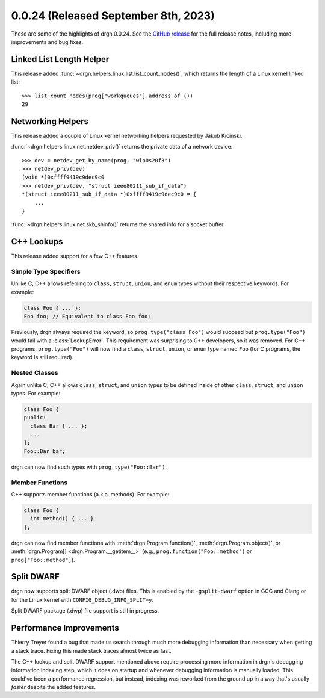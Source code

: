 0.0.24 (Released September 8th, 2023)
=====================================

These are some of the highlights of drgn 0.0.24. See the `GitHub release
<https://github.com/osandov/drgn/releases/tag/v0.0.24>`_ for the full release
notes, including more improvements and bug fixes.

.. highlight:: pycon

Linked List Length Helper
-------------------------

This release added :func:`~drgn.helpers.linux.list.list_count_nodes()`, which
returns the length of a Linux kernel linked list::

    >>> list_count_nodes(prog["workqueues"].address_of_())
    29

Networking Helpers
------------------

This release added a couple of Linux kernel networking helpers requested by
Jakub Kicinski.

:func:`~drgn.helpers.linux.net.netdev_priv()` returns the private data of a
network device::

    >>> dev = netdev_get_by_name(prog, "wlp0s20f3")
    >>> netdev_priv(dev)
    (void *)0xffff9419c9dec9c0
    >>> netdev_priv(dev, "struct ieee80211_sub_if_data")
    *(struct ieee80211_sub_if_data *)0xffff9419c9dec9c0 = {
        ...
    }

:func:`~drgn.helpers.linux.net.skb_shinfo()` returns the shared info for a
socket buffer.

C++ Lookups
-----------

This release added support for a few C++ features.

Simple Type Specifiers
^^^^^^^^^^^^^^^^^^^^^^

Unlike C, C++ allows referring to ``class``, ``struct``, ``union``, and
``enum`` types without their respective keywords. For example:

.. code-block:: c++

    class Foo { ... };
    Foo foo; // Equivalent to class Foo foo;

Previously, drgn always required the keyword, so ``prog.type("class Foo")``
would succeed but ``prog.type("Foo")`` would fail with a :class:`LookupError`.
This requirement was surprising to C++ developers, so it was removed. For C++
programs, ``prog.type("Foo")`` will now find a ``class``, ``struct``,
``union``, or ``enum`` type named ``Foo`` (for C programs, the keyword is still
required).

Nested Classes
^^^^^^^^^^^^^^

Again unlike C, C++ allows ``class``, ``struct``, and ``union`` types to be
defined inside of other ``class``, ``struct``, and ``union`` types. For example:

.. code-block:: c++

    class Foo {
    public:
      class Bar { ... };
      ...
    };
    Foo::Bar bar;

drgn can now find such types with ``prog.type("Foo::Bar")``.

Member Functions
^^^^^^^^^^^^^^^^

C++ supports member functions (a.k.a. methods). For example:

.. code-block:: c++

    class Foo {
      int method() { ... }
    };

drgn can now find member functions with :meth:`drgn.Program.function()`,
:meth:`drgn.Program.object()`, or :meth:`drgn.Program[]
<drgn.Program.__getitem__>` (e.g., ``prog.function("Foo::method")`` or
``prog["Foo::method"]``).

Split DWARF
-----------

drgn now supports split DWARF object (.dwo) files. This is enabled by the
``-gsplit-dwarf`` option in GCC and Clang or for the Linux kernel with
``CONFIG_DEBUG_INFO_SPLIT=y``.

Split DWARF package (.dwp) file support is still in progress.

Performance Improvements
------------------------

Thierry Treyer found a bug that made us search through much more debugging
information than necessary when getting a stack trace. Fixing this made stack
traces almost twice as fast.

The C++ lookup and split DWARF support mentioned above require processing more
information in drgn's debugging information indexing step, which it does on
startup and whenever debugging information is manually loaded. This could've
been a performance regression, but instead, indexing was reworked from the
ground up in a way that's usually *faster* despite the added features.
